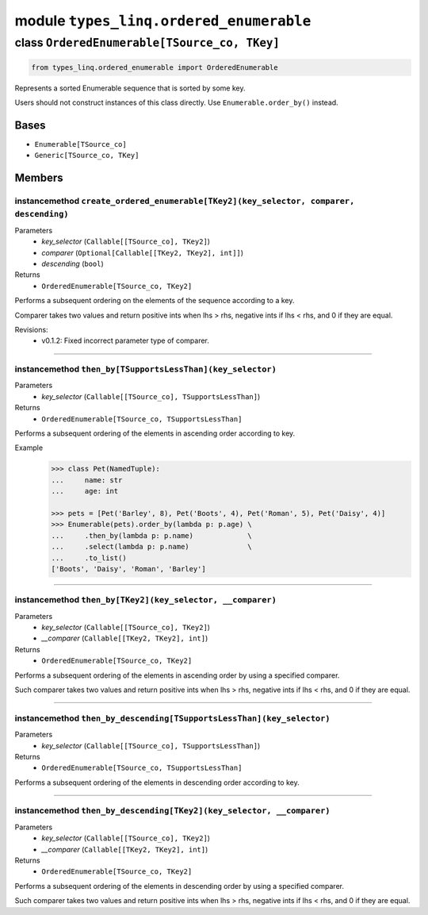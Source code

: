 module ``types_linq.ordered_enumerable``
#########################################

class ``OrderedEnumerable[TSource_co, TKey]``
***********************************************

.. code-block:: python

    from types_linq.ordered_enumerable import OrderedEnumerable

Represents a sorted Enumerable sequence that is sorted by some key.

Users should not construct instances of this class directly. Use ``Enumerable.order_by()`` instead.

Bases
======
- ``Enumerable[TSource_co]``
- ``Generic[TSource_co, TKey]``

Members
========
instancemethod ``create_ordered_enumerable[TKey2](key_selector, comparer, descending)``
-----------------------------------------------------------------------------------------

Parameters
  - `key_selector` (``Callable[[TSource_co], TKey2]``)
  - `comparer` (``Optional[Callable[[TKey2, TKey2], int]]``)
  - `descending` (``bool``)

Returns
  - ``OrderedEnumerable[TSource_co, TKey2]``

Performs a subsequent ordering on the elements of the sequence according to a key.

Comparer takes two values and return positive ints when lhs > rhs, negative ints
if lhs < rhs, and 0 if they are equal.

Revisions:
    - v0.1.2: Fixed incorrect parameter type of comparer.

----

instancemethod ``then_by[TSupportsLessThan](key_selector)``
-------------------------------------------------------------

Parameters
  - `key_selector` (``Callable[[TSource_co], TSupportsLessThan]``)

Returns
  - ``OrderedEnumerable[TSource_co, TSupportsLessThan]``

Performs a subsequent ordering of the elements in ascending order according to key.

Example
    .. code-block:: python

        >>> class Pet(NamedTuple):
        ...     name: str
        ...     age: int

        >>> pets = [Pet('Barley', 8), Pet('Boots', 4), Pet('Roman', 5), Pet('Daisy', 4)]
        >>> Enumerable(pets).order_by(lambda p: p.age) \
        ...     .then_by(lambda p: p.name)             \
        ...     .select(lambda p: p.name)              \
        ...     .to_list()
        ['Boots', 'Daisy', 'Roman', 'Barley']

----

instancemethod ``then_by[TKey2](key_selector, __comparer)``
-------------------------------------------------------------

Parameters
  - `key_selector` (``Callable[[TSource_co], TKey2]``)
  - `__comparer` (``Callable[[TKey2, TKey2], int]``)

Returns
  - ``OrderedEnumerable[TSource_co, TKey2]``

Performs a subsequent ordering of the elements in ascending order by using a specified comparer.

Such comparer takes two values and return positive ints when lhs > rhs, negative ints
if lhs < rhs, and 0 if they are equal.

----

instancemethod ``then_by_descending[TSupportsLessThan](key_selector)``
------------------------------------------------------------------------

Parameters
  - `key_selector` (``Callable[[TSource_co], TSupportsLessThan]``)

Returns
  - ``OrderedEnumerable[TSource_co, TSupportsLessThan]``

Performs a subsequent ordering of the elements in descending order according to key.

----

instancemethod ``then_by_descending[TKey2](key_selector, __comparer)``
------------------------------------------------------------------------

Parameters
  - `key_selector` (``Callable[[TSource_co], TKey2]``)
  - `__comparer` (``Callable[[TKey2, TKey2], int]``)

Returns
  - ``OrderedEnumerable[TSource_co, TKey2]``

Performs a subsequent ordering of the elements in descending order by using a specified comparer.

Such comparer takes two values and return positive ints when lhs > rhs, negative ints
if lhs < rhs, and 0 if they are equal.


